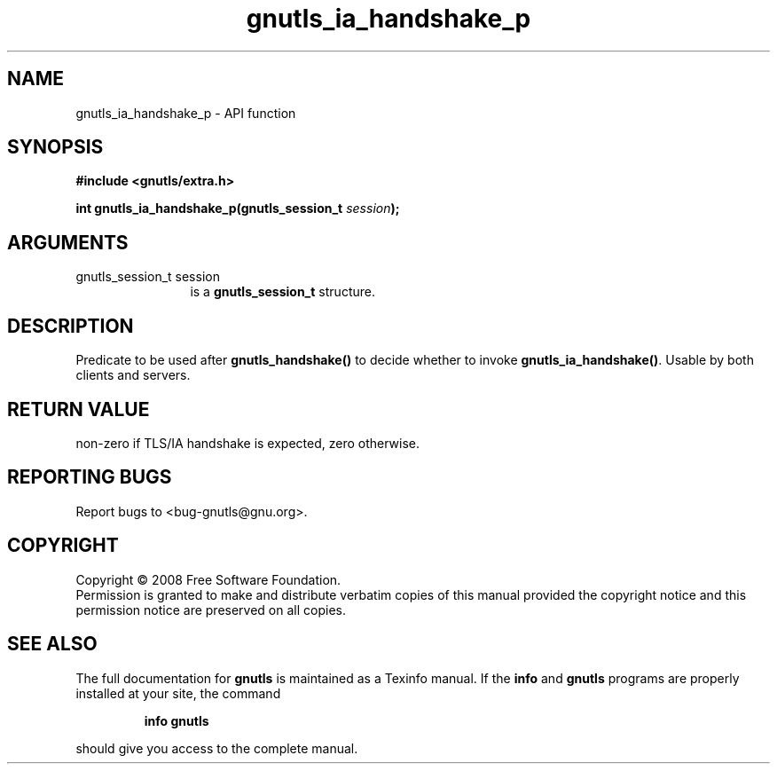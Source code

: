 .\" DO NOT MODIFY THIS FILE!  It was generated by gdoc.
.TH "gnutls_ia_handshake_p" 3 "2.6.0" "gnutls" "gnutls"
.SH NAME
gnutls_ia_handshake_p \- API function
.SH SYNOPSIS
.B #include <gnutls/extra.h>
.sp
.BI "int gnutls_ia_handshake_p(gnutls_session_t " session ");"
.SH ARGUMENTS
.IP "gnutls_session_t session" 12
is a \fBgnutls_session_t\fP structure.
.SH "DESCRIPTION"
Predicate to be used after \fBgnutls_handshake()\fP to decide whether to
invoke \fBgnutls_ia_handshake()\fP.  Usable by both clients and servers.
.SH "RETURN VALUE"
non\-zero if TLS/IA handshake is expected, zero
otherwise.
.SH "REPORTING BUGS"
Report bugs to <bug-gnutls@gnu.org>.
.SH COPYRIGHT
Copyright \(co 2008 Free Software Foundation.
.br
Permission is granted to make and distribute verbatim copies of this
manual provided the copyright notice and this permission notice are
preserved on all copies.
.SH "SEE ALSO"
The full documentation for
.B gnutls
is maintained as a Texinfo manual.  If the
.B info
and
.B gnutls
programs are properly installed at your site, the command
.IP
.B info gnutls
.PP
should give you access to the complete manual.
